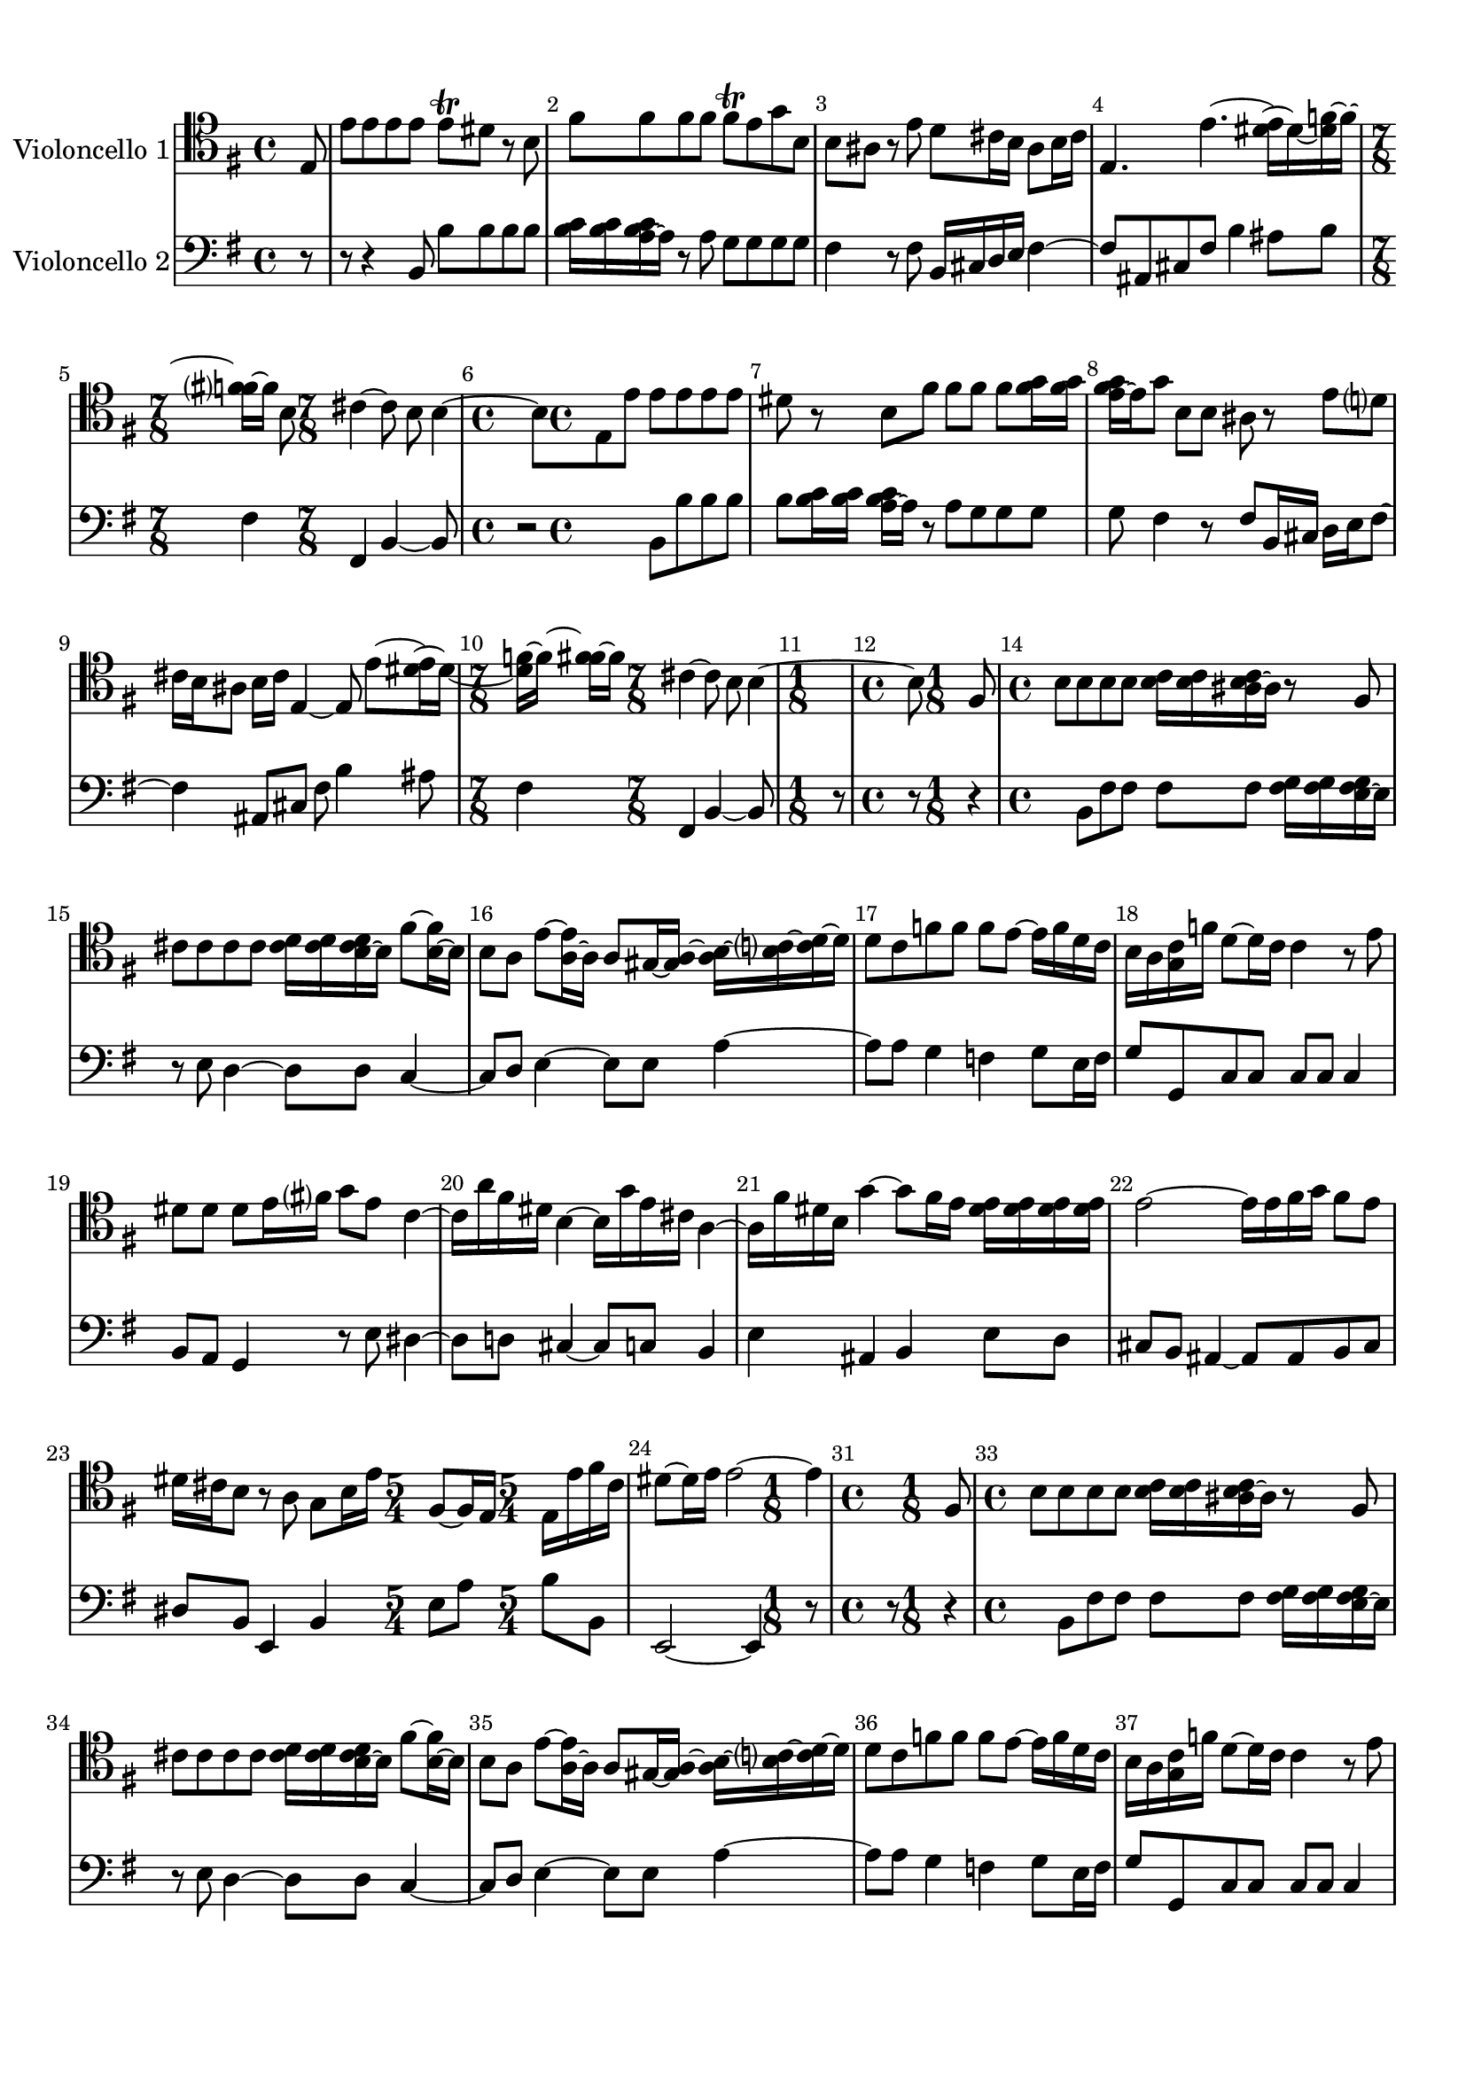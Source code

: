 %=============================================
%   created by MuseScore Version: 1.2
%          Friday, 22 June 2012
%=============================================

\version "2.12.0"



#(set-default-paper-size "a4")

\paper {
  line-width    = 190\mm
  left-margin   = 10\mm
  top-margin    = 10\mm
  bottom-margin = 20\mm
  %%indent = 0 \mm 
  %%set to ##t if your score is less than one page: 
  ragged-last-bottom = ##t 
  ragged-bottom = ##f  
  %% in orchestral scores you probably want the two bold slashes 
  %% separating the systems: so uncomment the following line: 
  %% system-separator-markup = \slashSeparator 
  }

\header {
    }

AvoiceAA = \relative c{
    \set Staff.instrumentName = #"Violoncello 1"
    \set Staff.shortInstrumentName = #""
    \clef bass
    %staffkeysig
    \key e \minor
    %bartimesig: 
    \time 4/4 
    \clef tenor
    \partial 8 e8      | % 1
    e' e e e e\trill dis r b      | % 2
    fis' fis fis fis fis\trill e g b,      | % 3
    b ais r e' d cis16 b ais8 b16 cis      | % 4
    e,4. e'~ <dis e>16~ dis~ <dis f>~ f~ <f fis>~ fis b,8      | % 5
    %bartimesig: 
    \time 7/8 
    cis4~ cis8 b b4~ b8      | % 6
    %bartimesig: 
    \time 4/4 
    e,8 e' e e e e dis r      | % 7
    b fis' fis fis fis <fis g>16 <fis g> <e fis g>~ e g8      | % 8
    b, b ais r e' d cis16 b ais8      | % 9
    b16 cis e,4~ e8 e'~ <dis e>16~ dis~ <dis f>~ f~ <f fis>~ fis      | % 10
    %bartimesig: 
    \time 7/8 
    cis4~ cis8 b b4~ b8      | % 11
    %bartimesig: 
    \time 1/8 
    fis8      | % 12
    %bartimesig: 
    \time 4/4 
    b8 b b b <b c>16 <b c> <ais b c>~ ais r8 fis      | % 13
    cis' cis cis cis <cis d>16 <cis d> <b cis d>~ b fis'8~ <b, fis'>16~ b      | % 14
    b8 a e'~ <a, e'>16~ a a8 gis16~ <gis a>~ <a b>~ <b c>~ <c d>~ d      | % 15
    d8 c f f f e~ e16 f d c      | % 16
    b a <g c> f' d8~ d16 c c4 r8 e      | % 17
    dis dis dis e16 fis g8 e c4~      | % 18
    c16 a' fis dis b4~ b16 g' e cis a4~      | % 19
    a16 fis' dis b g'4~ g8 fis16 e <dis e> <dis e> <dis e> <dis e>      | % 20
    e2~ e16 e fis g fis8 e      | % 21
    dis16 cis b8 r a g b16 e fis,8~ fis16 e      | % 22
    %bartimesig: 
    \time 5/4 
    e16 e' fis cis dis8~ dis16 e e2~ e4      | % 23
    %bartimesig: 
    \time 1/8 
    fis,8      | % 24
    %bartimesig: 
    \time 4/4 
    b8 b b b <b c>16 <b c> <ais b c>~ ais r8 fis      | % 25
    cis' cis cis cis <cis d>16 <cis d> <b cis d>~ b fis'8~ <b, fis'>16~ b      | % 26
    b8 a e'~ <a, e'>16~ a a8 gis16~ <gis a>~ <a b>~ <b c>~ <c d>~ d      | % 27
    d8 c f f f e~ e16 f d c      | % 28
    b a <g c> f' d8~ d16 c c4 r8 e      | % 29
    dis dis dis e16 fis g8 e c4~      | % 30
    c16 a' fis dis b4~ b16 g' e cis a4~      | % 31
    a16 fis' dis b g'4~ g8 fis16 e <dis e> <dis e> <dis e> <dis e>      | % 32
    e2~ e16 e fis g fis8 e      | % 33
    dis16 cis b8 r a g b16 e fis,8~ fis16 e      | % 34
    %bartimesig: 
    \time 5/4 
    e16 e' fis cis dis8~ dis16 e e2~ e4      | % 35
    %bartimesig: 
    \time 3/8 
    r4 b,8      | % 36
    %bartimesig: 
    \time 4/4 
    e16 g fis e b' g fis e b8 c' b16 a g fis      | % 37
    e g fis e b' g fis e b8 c' b16 a g fis      | % 38
    g fis e8 r b' gis, d'' e, d'      | % 39
    c e, a, c' fis,, c'' d, c'      | % 40
    b d, g, b' fis, a' dis, a'      | % 41
    g b, e, g' c,, f' a, f'      | % 42
    ees16 c' b8~ b16 c b8~ b16 a g fis b a g fis      | % 43
    g8 e b dis e,4 r8 b'      | % 44
    e16 g fis e b' g fis e b8 c' b16 a g fis      | % 45
    e g fis e b' g fis e b8 c' b16 a g fis      | % 46
    g8 e r g a16 fis d fis a c b a      | % 47
    b g g, g' b d c b a fis d fis a c b a      | % 48
    b g g, g' b d c b b <b c> <a c>~ a r8 d,      | % 49
    e c'4 g8 fis d'4 b8      | % 50
    g e'4 c8 a~ <fis a>16~ fis8~ fis16 g8      | % 51
    d'~ <fis, d'>16~ fis8~ fis16 g8 e'~ <fis, e'>16~ fis8~ fis16 g8      | % 52
    c b16 a b8 a16 g d'8 fis, g c      | % 53
    %bartimesig: 
    \time 7/8 
    b8 a16 g c,8 d g,4~ g8      | % 54
    %bartimesig: 
    \time 4/4 
    b8 e16 g fis e b' g fis e b8 c' b16 a      | % 55
    g fis e g fis e b' g fis e b8 c' b16 a      | % 56
    g fis g fis e8 r b' gis, d'' e,      | % 57
    d' c e, a, c' fis,, c'' d,      | % 58
    c' b d, g, b' fis, a' dis,      | % 59
    a' g b, e, g' c,, f' a,      | % 60
    f' ees16 c' b8~ b16 c b8~ b16 a g fis b a      | % 61
    g fis g8 e b dis e,4 r8      | % 62
    b' e16 g fis e b' g fis e b8 c' b16 a      | % 63
    g fis e g fis e b' g fis e b8 c' b16 a      | % 64
    g fis g8 e r g a16 fis d fis a c      | % 65
    b a b g g, g' b d c b a fis d fis a c      | % 66
    b a b g g, g' b d c b b <b c> <a c>~ a r8      | % 67
    d, e c'4 g8 fis d'4      | % 68
    b8 g e'4 c8 a~ <fis a>16~ fis8~ fis16      | % 69
    g8 d'~ <fis, d'>16~ fis8~ fis16 g8 e'~ <fis, e'>16~ fis8~ fis16      | % 70
    g8 c b16 a b8 a16 g d'8 fis, g      | % 71
    %bartimesig: 
    \time 7/8 
    b8 a16 g c,8 d g,4~ g8      | % 72
    %bartimesig: 
    \time 1/8 
    d'8      | % 73
    %bartimesig: 
    \time 4/4 
    g16 b a g d' b a g d b' a g d' b a g      | % 74
    fis8 d r e a16 c b a e' c b a      | % 75
    e c' b a e' c b a gis8 e r e      | % 76
    f16~ <d f> fis8 gis16~ <e gis> b'8 c16~ <a c> c8 d16~ <b d> d8      | % 77
    e d16 c b a gis fis e8 d16 c b a gis fis      | % 78
    e8 a' d, e a,4 r8 b      | % 79
    e16 g fis e b' g fis e b8 c' b16~ <a b> g~ <fis g>      | % 80
    e g fis e b' g fis e b8 c' b16 a g fis      | % 81
    g8 e r b'16 c d b gis fis e d' c b      | % 82
    c a e c a8 a'16 b c a fis e d c' b a      | % 83
    b g d b g8 b'~ b16 e b~ <b c> b e b~ <b c>      | % 84
    a~ <a d> a~ <a b> a~ <a d> a~ <a b> g~ <g c> g~ <g a> g~ <g c> g~ <g a>      | % 85
    fis~ <fis b> fis~ <fis g> fis~ <fis b> fis~ <fis g> e~ <e a> e~ <e fis> e~ <e a> e~ <e fis>      | % 86
    dis b e b fis' b, g' b, a'4~ a8 g16 fis      | % 87
    g8 e fis dis e4 r8 b'      | % 88
    gis, d'' e, d' c e, a, c'      | % 89
    fis,, c'' d, c' b d, g, b'      | % 90
    fis, a' dis, a' g b, e, g'      | % 91
    c,, f' a, f' ees16 c' b8~ b16 c b8~      | % 92
    b16 c b8~ b16 a g fis g8 e b dis      | % 93
    %bartimesig: 
    \time 9/8 
    e,2~ e4 r8 r4      | % 94
    %bartimesig: 
    \time 1/8 
    d'8      | % 95
    %bartimesig: 
    \time 4/4 
    g16 b a g d' b a g d b' a g d' b a g      | % 96
    fis8 d r e a16 c b a e' c b a      | % 97
    e c' b a e' c b a gis8 e r e      | % 98
    f16~ <d f> fis8 gis16~ <e gis> b'8 c16~ <a c> c8 d16~ <b d> d8      | % 99
    e d16 c b a gis fis e8 d16 c b a gis fis      | % 100
    e8 a' d, e a,4 r8 b      | % 101
    e16 g fis e b' g fis e b8 c' b16~ <a b> g~ <fis g>      | % 102
    e g fis e b' g fis e b8 c' b16 a g fis      | % 103
    g8 e r b'16 c d b gis fis e d' c b      | % 104
    c a e c a8 a'16 b c a fis e d c' b a      | % 105
    b g d b g8 b'~ b16 e b~ <b c> b e b~ <b c>      | % 106
    a~ <a d> a~ <a b> a~ <a d> a~ <a b> g~ <g c> g~ <g a> g~ <g c> g~ <g a>      | % 107
    fis~ <fis b> fis~ <fis g> fis~ <fis b> fis~ <fis g> e~ <e a> e~ <e fis> e~ <e a> e~ <e fis>      | % 108
    dis b e b fis' b, g' b, a'4~ a8 g16 fis      | % 109
    g8 e fis dis e4 r8 b'      | % 110
    gis, d'' e, d' c e, a, c'      | % 111
    fis,, c'' d, c' b d, g, b'      | % 112
    fis, a' dis, a' g b, e, g'      | % 113
    c,, f' a, f' ees16 c' b8~ b16 c b8~      | % 114
    b16 c b8~ b16 a g fis g8 e b dis      | % 115
    %bartimesig: 
    \time 9/8 
    e,2~ e4 r8 r4      | % 116
    %bartimesig: 
    \time 12/8 
    b''8~ b16 d <b c>~ b b4 b8 e~ e16 g <e fis>~ e e4 e8      | % 117
    dis~ dis16 fis <dis e>~ dis dis4 dis8 e~ e16 d c8 b4 a8      | % 118
    g~ g16 fis e8 e4 b'8 c~ c16 e <c d>~ c c4 c8      | % 119
    a~ a16 c <a b>~ a d4 c8 <c d>16 <c d> <c d> <c d> <b c d>~ b r4 d8      | % 120
    g4 g,8 c~ c16 b a8 g2~ g4      | % 121
    b8~ b16 d <b c>~ b b4 b8 e~ e16 g <e fis>~ e e4 e8      | % 122
    dis~ dis16 fis <dis e>~ dis dis4 dis8 e~ e16 d c8 b4 a8      | % 123
    g~ g16 fis e8 e4 b'8 c~ c16 e <c d>~ c c4 c8      | % 124
    a~ a16 c <a b>~ a d4 c8 <c d>16 <c d> <c d> <c d> <b c d>~ b r4 d8      | % 125
    g4 g,8 c~ c16 b a8 g2~ g4      | % 126
    e8~ e16 gis <e fis>~ e d'4 d8 c~ c16 c, <a b>~ a a4 a8      | % 127
    d~ d16 fis <d e>~ d c'4 c8 b~ b16 b, <g a>~ g g4 b'8      | % 128
    e d16~ <c d> b~ <a b> d8 c16~ <b c> a~ <g a> c8 b16~ <a b> g~ <fis g> b8 a16~ <g a> fis e      | % 129
    b2~ b16 dis' <b cis>~ b a2~ a16 c <a b>~ a      | % 130
    %bartimesig: 
    \time 15/8 
    g4 e'8 g,~ g16 a fis8 e1~ e8      | % 131
    %bartimesig: 
    \time 12/8 
    e8~ e16 gis <e fis>~ e d'4 d8 c~ c16 c, <a b>~ a a4 a8      | % 132
    d~ d16 fis <d e>~ d c'4 c8 b~ b16 b, <g a>~ g g4 b'8      | % 133
    e d16~ <c d> b~ <a b> d8 c16~ <b c> a~ <g a> c8 b16~ <a b> g~ <fis g> b8 a16~ <g a> fis e      | % 134
    b2~ b16 dis' <b cis>~ b a2~ a16 c <a b>~ a      | % 135
    %bartimesig: 
    \time 23/8 
    g4 e'8 g,~ g16 a fis8 e1~ e8 r1      | % 136
    %bartimesig: 
    \time 3/8 
    e'8 b e      | % 137
    c16~ <b c> a8 c      | % 138
    b fis b      | % 139
    g fis e      | % 140
    e'16~ <e fis> g8 e      | % 141
    d fis d      | % 142
    c16 d e8 c      | % 143
    b4~ b8      | % 144
    b c b      | % 145
    dis16 fis e dis cis b      | % 146
    a8 b a      | % 147
    dis16 fis e dis cis b      | % 148
    fis'8 g a      | % 149
    g fis e      | % 150
    b c d      | % 151
    gis,16 b a gis fis e      | % 152
    b'8 c d      | % 153
    gis,16 b a gis fis e      | % 154
    b'8 c d      | % 155
    c b a      | % 156
    gis16 a b8 a      | % 157
    gis16 a b8 a      | % 158
    gis fis e      | % 159
    d' c b      | % 160
    e c a      | % 161
    f' gis,16 <gis a> a <gis a>      | % 162
    <gis a>~ a4~ a16      | % 163
    e'8 b e      | % 164
    c16~ <b c> a8 c      | % 165
    b fis b      | % 166
    g fis e      | % 167
    e'16~ <e fis> g8 e      | % 168
    d fis d      | % 169
    c16 d e8 c      | % 170
    b4~ b8      | % 171
    b c b      | % 172
    dis16 fis e dis cis b      | % 173
    a8 b a      | % 174
    dis16 fis e dis cis b      | % 175
    fis'8 g a      | % 176
    g fis e      | % 177
    b c d      | % 178
    gis,16 b a gis fis e      | % 179
    b'8 c d      | % 180
    gis,16 b a gis fis e      | % 181
    b'8 c d      | % 182
    c b a      | % 183
    gis16 a b8 a      | % 184
    gis16 a b8 a      | % 185
    gis fis e      | % 186
    d' c b      | % 187
    e c a      | % 188
    f' gis,16 <gis a> a <gis a>      | % 189
    <gis a>~ a4~ a16      | % 190
    e'8 b e      | % 191
    g e cis      | % 192
    ais cis fis      | % 193
    d cis b      | % 194
    fis g fis      | % 195
    g' f fis      | % 196
    fis, g fis      | % 197
    fis' dis e      | % 198
    fis, g fis      | % 199
    e' cis d~      | % 200
    d cis b      | % 201
    g' ais,16 <ais b> b <ais b>      | % 202
    <ais b>~ b8~ b16 r8      | % 203
    e b e      | % 204
    c16 b a8 c      | % 205
    b fis b      | % 206
    g fis e      | % 207
    b' e4~      | % 208
    e16 d e d c b      | % 209
    c8 e, a~      | % 210
    a16 g a g fis e      | % 211
    dis8 fis a      | % 212
    c b a      | % 213
    a4 g8      | % 214
    b g e      | % 215
    c b a      | % 216
    c' a fis      | % 217
    dis cis b      | % 218
    dis'16~ <dis e>~ <e fis>~ fis dis8      | % 219
    a16~ <a b>~ <b c>~ c a8      | % 220
    dis16~ <dis e>~ <e fis>~ fis dis8      | % 221
    a16~ <a b>~ <b c>~ c a8      | % 222
    g e e'      | % 223
    g, fis16 <fis g> g <fis g>      | % 224
    <e fis>~ e8~ e16 r8      | % 225
    a16~ <a b>~ <b c>~ c a8      | % 226
    dis e r      | % 227
    a,16~ <a b>~ <b c>~ c a8      | % 228
    g16 b e b g e'      | % 229
    fis, b dis b fis dis'      | % 230
    %bartimesig: 
    \time 9/16 
    e2~ e16      | % 231
    %bartimesig: 
    \time 3/8 
    e8 b e      | % 232
    g e cis      | % 233
    ais cis fis      | % 234
    d cis b      | % 235
    fis g fis      | % 236
    g' eis fis      | % 237
    fis, g fis      | % 238
    fis' dis e      | % 239
    fis, g fis      | % 240
    e' cis d~      | % 241
    d cis b      | % 242
    g' ais,16 <ais b> b <ais b>      | % 243
    <ais b>~ b8~ b16 r8      | % 244
    e b e      | % 245
    c16 b a8 c      | % 246
    b fis b      | % 247
    g fis e      | % 248
    b' e4~      | % 249
    e16 d e d c b      | % 250
    c8 e, a~      | % 251
    a16 g a g fis e      | % 252
    dis8 fis a      | % 253
    c b a      | % 254
    a4 g8      | % 255
    b g e      | % 256
    c b a      | % 257
    c' a fis      | % 258
    dis cis b      | % 259
    dis'16~ <dis e>~ <e fis>~ fis dis8      | % 260
    a16~ <a b>~ <b c>~ c a8      | % 261
    dis16~ <dis e>~ <e fis>~ fis dis8      | % 262
    a16~ <a b>~ <b c>~ c a8      | % 263
    g e e'      | % 264
    g, fis16 <fis g> g <fis g>      | % 265
    <e fis>~ e8~ e16 r8      | % 266
    a16~ <a b>~ <b c>~ c a8      | % 267
    dis e r      | % 268
    a,16~ <a b>~ <b c>~ c a8      | % 269
    g16 b e b g e'      | % 270
    fis, b dis b fis dis'      | % 271
    b8 s4 c8 %bartimesig: 
    \time 9/16 
    s4 e2~ e16 \bar "|." 
}% end of last bar in partorvoice

 

AvoiceBA = \relative c{
    \set Staff.instrumentName = #"Violoncello 2"
    \set Staff.shortInstrumentName = #""
    \clef bass
    %staffkeysig
    \key e \minor 
    %bartimesig: 
    \time 4/4 
    \partial 8 r8  | % 
    r8 r4 b8 b' b b b      | % 2
    <b c>16 <b c> <a b c>~ a r8 a g g g g      | % 3
    fis4 r8 fis b,16 cis d e fis4~      | % 4
    fis8 ais, cis fis b4 ais8 b      | % 5
    %bartimesig: 
    \time 7/8 
    fis4 fis, b~ b8      | % 6
    %bartimesig: 
    \time 4/4 
    r2 b8 b' b b      | % 7
    b <b c>16 <b c> <a b c>~ a r8 a g g g      | % 8
    g fis4 r8 fis b,16 cis d e fis8~      | % 9
    fis4 ais,8 cis fis b4 ais8      | % 10
    %bartimesig: 
    \time 7/8 
    fis4 fis, b~ b8      | % 11
    %bartimesig: 
    \time 1/8 
    r8      | % 12
    %bartimesig: 
    \time 4/4 
    r8 r4 b8 fis' fis fis fis      | % 13
    <fis g>16 <fis g> <e fis g>~ e r8 e d4~ d8 d      | % 14
    c4~ c8 d e4~ e8 e      | % 15
    a4~ a8 a g4 f      | % 16
    g8 e16 f g8 g, c c c c      | % 17
    c4 b8 a g4 r8 e'      | % 18
    dis4~ dis8 d cis4~ cis8 c      | % 19
    b4 e ais, b      | % 20
    e8 d cis b ais4~ ais8 ais      | % 21
    b cis dis b e,4 b'      | % 22
    %bartimesig: 
    \time 5/4 
    e8 a b b, e,2~ e4      | % 23
    %bartimesig: 
    \time 1/8 
    r8      | % 24
    %bartimesig: 
    \time 4/4 
    r8 r4 b'8 fis' fis fis fis      | % 25
    <fis g>16 <fis g> <e fis g>~ e r8 e d4~ d8 d      | % 26
    c4~ c8 d e4~ e8 e      | % 27
    a4~ a8 a g4 f      | % 28
    g8 e16 f g8 g, c c c c      | % 29
    c4 b8 a g4 r8 e'      | % 30
    dis4~ dis8 d cis4~ cis8 c      | % 31
    b4 e ais, b      | % 32
    e8 d cis b ais4~ ais8 ais      | % 33
    b cis dis b e,4 b'      | % 34
    %bartimesig: 
    \time 5/4 
    e8 a b b, e,2~ e4      | % 35
    %bartimesig: 
    \time 3/8 
    r4 b'8      | % 36
    %bartimesig: 
    \time 4/4 
    e4 e, b' dis      | % 37
    e e, b' dis      | % 38
    e8 fis g e gis,4 e'      | % 39
    a a, fis d'      | % 40
    g g, b dis      | % 41
    e e, a a      | % 42
    b8 e g b dis, b dis b      | % 43
    e g,16 a b8 b e,4 r8 b'      | % 44
    e4 e, b' dis      | % 45
    e e, b' dis      | % 46
    e8 fis g e d4 fis      | % 47
    g g, fis' d      | % 48
    g g, d'8 c b g      | % 49
    c4 e8 c d4 fis8 d      | % 50
    e4 g8 e d4 d      | % 51
    d d d d      | % 52
    d d d e8 fis      | % 53
    %bartimesig: 
    \time 7/8 
    g8 b, c d g,4~ g8      | % 54
    %bartimesig: 
    \time 4/4 
    b8 e4 e, b' dis8~      | % 55
    dis e4 e, b' dis8~      | % 56
    dis e fis g e gis,4 e'8~      | % 57
    e a4 a, fis d'8~      | % 58
    d g4 g, b dis8~      | % 59
    dis e4 e, a a8~      | % 60
    a b e g b dis, b dis      | % 61
    b e g,16 a b8 b e,4 r8      | % 62
    b' e4 e, b' dis8~      | % 63
    dis e4 e, b' dis8~      | % 64
    dis e fis g e d4 fis8~      | % 65
    fis g4 g, fis' d8~      | % 66
    d g4 g, d'8 c b      | % 67
    g c4 e8 c d4 fis8      | % 68
    d e4 g8 e d4 d8~      | % 69
    d d4 d d d8~      | % 70
    d d4 d d e8      | % 71
    %bartimesig: 
    \time 7/8 
    g8 b, c d g,4~ g8      | % 72
    %bartimesig: 
    \time 1/8 
    d'8      | % 73
    %bartimesig: 
    \time 4/4 
    g4 g, d' b8 c      | % 74
    d d' gis, e a4 a,      | % 75
    e' c8 d e d c a      | % 76
    d4 e a, b      | % 77
    c r e r      | % 78
    e,8 a' d, e a, a' dis, b      | % 79
    e4 e, b' dis      | % 80
    e e, b' dis      | % 81
    e8 fis g fis e4 gis,      | % 82
    a r d fis,      | % 83
    g r g'8 g g g      | % 84
    fis fis fis fis e e e e      | % 85
    d d d d c c c c      | % 86
    b b b b b cis dis b      | % 87
    e g, a b e fis g e      | % 88
    gis,4 e' a a,      | % 89
    fis d' g g,      | % 90
    b dis e e,      | % 91
    a a b8 e g e      | % 92
    dis b dis b e g,16 a b8 b      | % 93
    %bartimesig: 
    \time 9/8 
    e,2~ e4 r8 r4      | % 94
    %bartimesig: 
    \time 1/8 
    d'8      | % 95
    %bartimesig: 
    \time 4/4 
    g4 g, d' b8 c      | % 96
    d d' gis, e a4 a,      | % 97
    e' c8 d e d c a      | % 98
    d4 e a, b      | % 99
    c r e r      | % 100
    e,8 a' d, e a, a' dis, b      | % 101
    e4 e, b' dis      | % 102
    e e, b' dis      | % 103
    e8 fis g fis e4 gis,      | % 104
    a r d fis,      | % 105
    g r g'8 g g g      | % 106
    fis fis fis fis e e e e      | % 107
    d d d d c c c c      | % 108
    b b b b b cis dis b      | % 109
    e g, a b e fis g e      | % 110
    gis,4 e' a a,      | % 111
    fis d' g g,      | % 112
    b dis e e,      | % 113
    a a b8 e g e      | % 114
    dis b dis b e g,16 a b8 b      | % 115
    %bartimesig: 
    \time 9/8 
    e,2~ e4 r8 r4      | % 116
    %bartimesig: 
    \time 12/8 
    e'4 e8 e4 e8 g4 g8 g4 e8      | % 117
    b'4 b8 a4 a8 g4 g8 dis4 dis8      | % 118
    e4 e8 e4 e8 a4 a8 a4 a8      | % 119
    fis4 fis8 fis4 fis8 g4 g8 g4 g8      | % 120
    g4 b,8 c4 d8 g,2~ g4      | % 121
    e' e8 e4 e8 g4 g8 g4 e8      | % 122
    b'4 b8 a4 a8 g4 g8 dis4 dis8      | % 123
    e4 e8 e4 e8 a4 a8 a4 a8      | % 124
    fis4 fis8 fis4 fis8 g4 g8 g4 g8      | % 125
    g4 b,8 c4 d8 g,2~ g4      | % 126
    gis gis8 gis4 gis8 a4 a8 a4 a8      | % 127
    fis4 fis8 fis4 fis8 g4 g8 g4 g8      | % 128
    c'4 c8 b4 b8 a4 a8 g4 e8      | % 129
    b4 b8 b4 b8 b4 b8 b4 b8      | % 130
    %bartimesig: 
    \time 15/8 
    e4 e8 b4 b8 e,1~ e8      | % 131
    %bartimesig: 
    \time 12/8 
    gis4 gis8 gis4 gis8 a4 a8 a4 a8      | % 132
    fis4 fis8 fis4 fis8 g4 g8 g4 g8      | % 133
    c'4 c8 b4 b8 a4 a8 g4 e8      | % 134
    b4 b8 b4 b8 b4 b8 b4 b8      | % 135
    %bartimesig: 
    \time 23/8 
    e4 e8 b4 b8 e,1~ e8 r1      | % 136
    %bartimesig: 
    \time 3/8 
    e'4~ e8      | % 137
    a4~ a8      | % 138
    dis,4~ dis8      | % 139
    e4~ e8      | % 140
    g16~ <g a>~ <g b>8~ g      | % 141
    fis4~ fis8      | % 142
    e16 fis g8 e      | % 143
    dis cis b      | % 144
    b4 r8      | % 145
    b4 r8      | % 146
    b4 r8      | % 147
    b4 r8      | % 148
    b4~ b8      | % 149
    e fis g      | % 150
    d4~ d8      | % 151
    e4 r8      | % 152
    gis,4~ gis8      | % 153
    e'4~ e8      | % 154
    gis,4~ gis8      | % 155
    a4~ a8      | % 156
    e'4 a,8      | % 157
    e'4~ e8      | % 158
    e4~ e8      | % 159
    gis4~ gis8      | % 160
    a4 c,8      | % 161
    d e e,      | % 162
    a4~ a8      | % 163
    e'4~ e8      | % 164
    a4~ a8      | % 165
    dis,4~ dis8      | % 166
    e4~ e8      | % 167
    g16~ <g a>~ <g b>8~ g      | % 168
    fis4~ fis8      | % 169
    e16 fis g8 e      | % 170
    dis cis b      | % 171
    b4 r8      | % 172
    b4 r8      | % 173
    b4 r8      | % 174
    b4 r8      | % 175
    b4~ b8      | % 176
    e fis g      | % 177
    d4~ d8      | % 178
    e4 r8      | % 179
    gis,4~ gis8      | % 180
    e'4~ e8      | % 181
    gis,4~ gis8      | % 182
    a4~ a8      | % 183
    e'4 a,8      | % 184
    e'4~ e8      | % 185
    e4~ e8      | % 186
    gis4~ gis8      | % 187
    a4 c,8      | % 188
    d e e,      | % 189
    a4~ a8      | % 190
    e'4~ e8      | % 191
    e4~ e8      | % 192
    fis4 ais,8      | % 193
    b4~ b8      | % 194
    fis' g fis      | % 195
    b4 ais8      | % 196
    fis g fis      | % 197
    a4 g8      | % 198
    fis g fis      | % 199
    ais,4 b8~      | % 200
    b cis d      | % 201
    e fis fis,      | % 202
    b b'16 a g fis      | % 203
    e4~ e8      | % 204
    a4~ a8      | % 205
    dis,4~ dis8      | % 206
    e4~ e8      | % 207
    fisis4~ fisis8      | % 208
    gis4~ gis8      | % 209
    a4~ a8      | % 210
    c,4~ c8      | % 211
    b4~ b8      | % 212
    a4~ a8      | % 213
    e'4~ e8      | % 214
    g,4~ g8      | % 215
    a4~ a8      | % 216
    a4~ a8      | % 217
    b4~ b8      | % 218
    b4~ b8      | % 219
    b4~ b8      | % 220
    b4~ b8      | % 221
    b4~ b8      | % 222
    e4 g8      | % 223
    r b, b      | % 224
    e, g' e      | % 225
    fis16 g a8 fis      | % 226
    b16 a g8 r      | % 227
    fis16 g a8 fis      | % 228
    e4~ e8      | % 229
    b'4 b,8      | % 230
    %bartimesig: 
    \time 9/16 
    e,2~ e16      | % 231
    %bartimesig: 
    \time 3/8 
    e'4~ e8      | % 232
    e4~ e8      | % 233
    fis4 ais,8      | % 234
    b4~ b8      | % 235
    fis' g fis      | % 236
    b4 ais8      | % 237
    fis g fis      | % 238
    a4 g8      | % 239
    fis g fis      | % 240
    ais,4 b8~      | % 241
    b cis d      | % 242
    e fis fis,      | % 243
    b b'16 a g fis      | % 244
    e4~ e8      | % 245
    a4~ a8      | % 246
    dis,4~ dis8      | % 247
    e4~ e8      | % 248
    fisis4~ fisis8      | % 249
    gis4~ gis8      | % 250
    a4~ a8      | % 251
    c,4~ c8      | % 252
    b4~ b8      | % 253
    a4~ a8      | % 254
    e'4~ e8      | % 255
    g,4~ g8      | % 256
    a4~ a8      | % 257
    a4~ a8      | % 258
    b4~ b8      | % 259
    b4~ b8      | % 260
    b4~ b8      | % 261
    b4~ b8      | % 262
    b4~ b8      | % 263
    e4 g8      | % 264
    r b, b      | % 265
    e, g' e      | % 266
    fis16 g a8 fis      | % 267
    b16 a g8 r      | % 268
    fis16 g a8 fis      | % 269
    e4~ e8      | % 270
    b'4 b,8      | % 271
    b' s4 fis8 %bartimesig: 
    \time 9/16 
    s4 e,2~ e16 \bar "|." 
}% end of last bar in partorvoice


\score { 
    << 
        \context Staff = ApartA << 
            \context Voice = AvoiceAA \AvoiceAA
        >>


        \context Staff = ApartB << 
            \context Voice = AvoiceBA \AvoiceBA
        >>




      \set Score.skipBars = ##t
      %%\set Score.melismaBusyProperties = #'()
      \override Score.BarNumber #'break-visibility = #end-of-line-invisible %%every bar is numbered.!!!
      %% remove previous line to get barnumbers only at beginning of system.
       #(set-accidental-style 'modern-cautionary)
      \set Score.markFormatter = #format-mark-box-letters %%boxed rehearsal-marks
       \override Score.TimeSignature #'style = #'() %%makes timesigs always numerical
      %% remove previous line to get cut-time/alla breve or common time 
      \set Score.pedalSustainStyle = #'mixed 
       %% make spanners comprise the note it end on, so that there is no doubt that this note is included.
       \override Score.TrillSpanner #'(bound-details right padding) = #-2
      \override Score.TextSpanner #'(bound-details right padding) = #-1
      %% Lilypond's normal textspanners are too weak:  
      \override Score.TextSpanner #'dash-period = #1
      \override Score.TextSpanner #'dash-fraction = #0.5
      %% lilypond chordname font, like mscore jazzfont, is both far too big and extremely ugly (olagunde@start.no):
      \override Score.ChordName #'font-family = #'roman 
      \override Score.ChordName #'font-size =#0 
      %% In my experience the normal thing in printed scores is maj7 and not the triangle. (olagunde):
      \set Score.majorSevenSymbol = \markup {maj7}
  >>

  %% Boosey and Hawkes, and Peters, have barlines spanning all staff-groups in a score,
  %% Eulenburg and Philharmonia, like Lilypond, have no barlines between staffgroups.
  %% If you want the Eulenburg/Lilypond style, comment out the following line:
  \layout {\context {\Score \consists Span_bar_engraver}}
}%% end of score-block 

